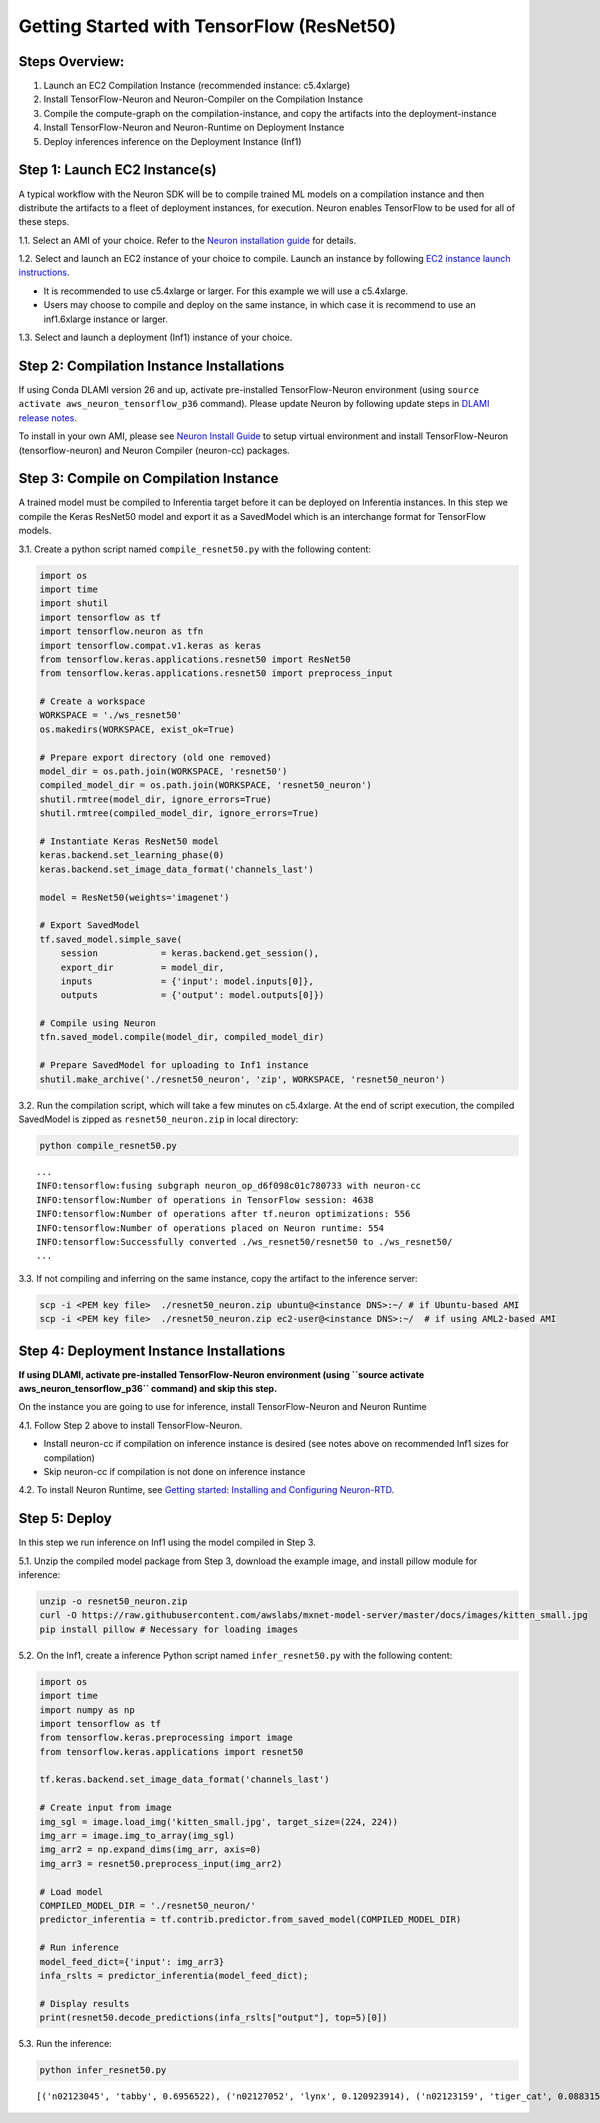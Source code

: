 .. _tensorflow-resnet50:

Getting Started with TensorFlow (ResNet50)
==========================================

Steps Overview:
---------------

1. Launch an EC2 Compilation Instance (recommended instance: c5.4xlarge)
2. Install TensorFlow-Neuron and Neuron-Compiler on the Compilation
   Instance
3. Compile the compute-graph on the compilation-instance, and copy the
   artifacts into the deployment-instance
4. Install TensorFlow-Neuron and Neuron-Runtime on Deployment Instance
5. Deploy inferences inference on the Deployment Instance (Inf1)

Step 1: Launch EC2 Instance(s)
------------------------------

A typical workflow with the Neuron SDK will be to compile trained ML
models on a compilation instance and then distribute the artifacts to a
fleet of deployment instances, for execution. Neuron enables TensorFlow
to be used for all of these steps.

1.1. Select an AMI of your choice. Refer to the `Neuron installation
guide <../neuron-install-guide.md>`__ for details.

1.2. Select and launch an EC2 instance of your choice to compile. Launch
an instance by following `EC2 instance launch
instructions <https://docs.aws.amazon.com/AWSEC2/latest/UserGuide/EC2_GetStarted.html#ec2-launch-instance>`__.

-  It is recommended to use c5.4xlarge or larger. For this example we
   will use a c5.4xlarge.
-  Users may choose to compile and deploy on the same instance, in which
   case it is recommend to use an inf1.6xlarge instance or larger.

1.3. Select and launch a deployment (Inf1) instance of your choice.


Step 2: Compilation Instance Installations
------------------------------------------

If using Conda DLAMI version 26 and up, activate pre-installed
TensorFlow-Neuron environment (using
``source activate aws_neuron_tensorflow_p36`` command). Please update
Neuron by following update steps in `DLAMI release
notes <../../release-notes/dlami-release-notes.md>`__.

To install in your own AMI, please see `Neuron Install
Guide <../neuron-install-guide.md>`__ to setup virtual environment and
install TensorFlow-Neuron (tensorflow-neuron) and Neuron Compiler
(neuron-cc) packages.

Step 3: Compile on Compilation Instance
---------------------------------------

A trained model must be compiled to Inferentia target before it can be
deployed on Inferentia instances. In this step we compile the Keras
ResNet50 model and export it as a SavedModel which is an interchange
format for TensorFlow models.

3.1. Create a python script named ``compile_resnet50.py`` with the
following content:

.. code:: python

   import os
   import time
   import shutil
   import tensorflow as tf
   import tensorflow.neuron as tfn
   import tensorflow.compat.v1.keras as keras
   from tensorflow.keras.applications.resnet50 import ResNet50
   from tensorflow.keras.applications.resnet50 import preprocess_input

   # Create a workspace
   WORKSPACE = './ws_resnet50'
   os.makedirs(WORKSPACE, exist_ok=True)

   # Prepare export directory (old one removed)
   model_dir = os.path.join(WORKSPACE, 'resnet50')
   compiled_model_dir = os.path.join(WORKSPACE, 'resnet50_neuron')
   shutil.rmtree(model_dir, ignore_errors=True)
   shutil.rmtree(compiled_model_dir, ignore_errors=True)

   # Instantiate Keras ResNet50 model
   keras.backend.set_learning_phase(0)
   keras.backend.set_image_data_format('channels_last')

   model = ResNet50(weights='imagenet')

   # Export SavedModel
   tf.saved_model.simple_save(
       session            = keras.backend.get_session(),
       export_dir         = model_dir,
       inputs             = {'input': model.inputs[0]},
       outputs            = {'output': model.outputs[0]})

   # Compile using Neuron
   tfn.saved_model.compile(model_dir, compiled_model_dir)    

   # Prepare SavedModel for uploading to Inf1 instance
   shutil.make_archive('./resnet50_neuron', 'zip', WORKSPACE, 'resnet50_neuron')

3.2. Run the compilation script, which will take a few minutes on
c5.4xlarge. At the end of script execution, the compiled SavedModel is
zipped as ``resnet50_neuron.zip`` in local directory:

.. code:: bash

   python compile_resnet50.py

::

   ...
   INFO:tensorflow:fusing subgraph neuron_op_d6f098c01c780733 with neuron-cc
   INFO:tensorflow:Number of operations in TensorFlow session: 4638
   INFO:tensorflow:Number of operations after tf.neuron optimizations: 556
   INFO:tensorflow:Number of operations placed on Neuron runtime: 554
   INFO:tensorflow:Successfully converted ./ws_resnet50/resnet50 to ./ws_resnet50/
   ...

3.3. If not compiling and inferring on the same instance, copy the
artifact to the inference server:

.. code:: bash

   scp -i <PEM key file>  ./resnet50_neuron.zip ubuntu@<instance DNS>:~/ # if Ubuntu-based AMI
   scp -i <PEM key file>  ./resnet50_neuron.zip ec2-user@<instance DNS>:~/  # if using AML2-based AMI

Step 4: Deployment Instance Installations
-----------------------------------------

**If using DLAMI, activate pre-installed TensorFlow-Neuron environment
(using ``source activate aws_neuron_tensorflow_p36`` command) and skip
this step.**

On the instance you are going to use for inference, install
TensorFlow-Neuron and Neuron Runtime

4.1. Follow Step 2 above to install TensorFlow-Neuron.

-  Install neuron-cc if compilation on inference instance is desired
   (see notes above on recommended Inf1 sizes for compilation)
-  Skip neuron-cc if compilation is not done on inference instance

4.2. To install Neuron Runtime, see `Getting started: Installing and
Configuring Neuron-RTD <./../neuron-runtime/nrt_start.md>`__.

Step 5: Deploy
--------------

In this step we run inference on Inf1 using the model compiled in Step
3.

5.1. Unzip the compiled model package from Step 3, download the example
image, and install pillow module for inference:

.. code:: bash

   unzip -o resnet50_neuron.zip
   curl -O https://raw.githubusercontent.com/awslabs/mxnet-model-server/master/docs/images/kitten_small.jpg
   pip install pillow # Necessary for loading images

5.2. On the Inf1, create a inference Python script named
``infer_resnet50.py`` with the following content:

.. code:: python

   import os
   import time
   import numpy as np
   import tensorflow as tf
   from tensorflow.keras.preprocessing import image
   from tensorflow.keras.applications import resnet50

   tf.keras.backend.set_image_data_format('channels_last')

   # Create input from image
   img_sgl = image.load_img('kitten_small.jpg', target_size=(224, 224))
   img_arr = image.img_to_array(img_sgl)
   img_arr2 = np.expand_dims(img_arr, axis=0)
   img_arr3 = resnet50.preprocess_input(img_arr2)

   # Load model
   COMPILED_MODEL_DIR = './resnet50_neuron/'
   predictor_inferentia = tf.contrib.predictor.from_saved_model(COMPILED_MODEL_DIR)

   # Run inference
   model_feed_dict={'input': img_arr3}
   infa_rslts = predictor_inferentia(model_feed_dict);

   # Display results
   print(resnet50.decode_predictions(infa_rslts["output"], top=5)[0])

5.3. Run the inference:

.. code:: bash

   python infer_resnet50.py

::

   [('n02123045', 'tabby', 0.6956522), ('n02127052', 'lynx', 0.120923914), ('n02123159', 'tiger_cat', 0.08831522), ('n02124075', 'Egyptian_cat', 0.06453805), ('n02128757', 'snow_leopard', 0.0087466035)]
